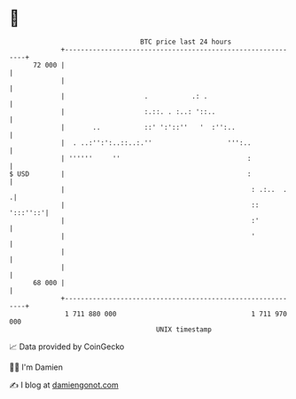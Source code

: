 * 👋

#+begin_example
                                    BTC price last 24 hours                    
                +------------------------------------------------------------+ 
         72 000 |                                                            | 
                |                                                            | 
                |                    .           .: .                        | 
                |                    :.::. . :..: '::..                      | 
                |       ..           ::' ':'::''   '  :'':..                 | 
                |  . ..:'':':..::..:.''                   ''':..             | 
                | ''''''     ''                                :             | 
   $ USD        |                                              :             | 
                |                                               : .:..  .   .| 
                |                                               ::  ':::''::'| 
                |                                               :'           | 
                |                                               '            | 
                |                                                            | 
                |                                                            | 
         68 000 |                                                            | 
                +------------------------------------------------------------+ 
                 1 711 880 000                                  1 711 970 000  
                                        UNIX timestamp                         
#+end_example
📈 Data provided by CoinGecko

🧑‍💻 I'm Damien

✍️ I blog at [[https://www.damiengonot.com][damiengonot.com]]
